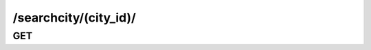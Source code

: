 /searchcity/(city_id)/
==============================

GET
---

.. http:get:: /searchcity/(city_id)/
    
    .. admonition:: Action
    
        Get a city.
        
    
    :param city_id: ID of a city
    :type city_id: :ref:`field-id`
    
    .. seealso:: The definition of :ref:`SearchCity model <model-search-city>`
    
    **Sample Responses**:

        .. include:: object_response
